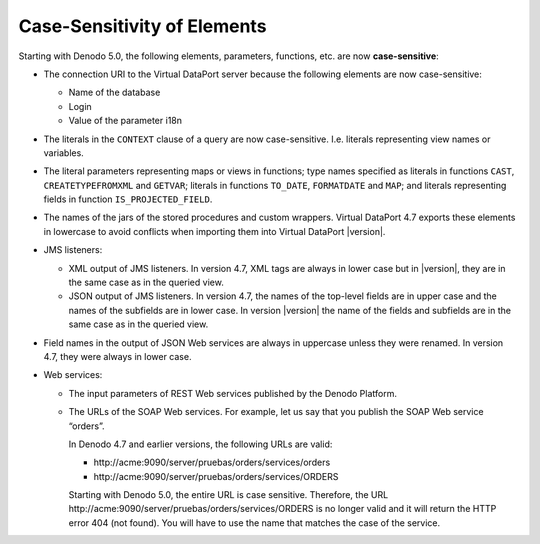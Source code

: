 ============================
Case-Sensitivity of Elements
============================

Starting with Denodo 5.0, the following elements, parameters, functions,
etc. are now **case-sensitive**:

-   The connection URI to the Virtual DataPort server because the following
    elements are now case-sensitive:

    -  Name of the database
    -  Login
    -  Value of the parameter i18n

-   The literals in the ``CONTEXT`` clause of a query are now
    case-sensitive. I.e. literals representing view names or variables.

-   The literal parameters representing maps or views in functions; type
    names specified as literals in functions ``CAST``, ``CREATETYPEFROMXML``
    and ``GETVAR``; literals in functions ``TO_DATE``, ``FORMATDATE`` and
    ``MAP``; and literals representing fields in function
    ``IS_PROJECTED_FIELD``.


-   The names of the jars of the stored procedures and custom wrappers.
    Virtual DataPort 4.7 exports these elements in lowercase to avoid
    conflicts when importing them into Virtual DataPort |version|.

-   JMS listeners:

    -  XML output of JMS listeners. In version 4.7, XML tags are always in
       lower case but in |version|, they are in the same case as in the queried
       view.
    -  JSON output of JMS listeners. In version 4.7, the names of the
       top-level fields are in upper case and the names of the subfields are
       in lower case. In version |version| the name of the fields and subfields
       are in the same case as in the queried view.

-   Field names in the output of JSON Web services are always in uppercase
    unless they were renamed. In version 4.7, they were always in lower
    case.


-   Web services:

    -   The input parameters of REST Web services published by the Denodo
        Platform.


    -   The URLs of the SOAP Web services. For example, let us say that you
        publish the SOAP Web service “orders”.

        In Denodo 4.7 and earlier versions, the following URLs are valid:

        -   \http://acme:9090/server/pruebas/orders/services/orders
        -   \http://acme:9090/server/pruebas/orders/services/ORDERS

        Starting with Denodo 5.0, the entire URL is case sensitive. Therefore,
        the URL \http://acme:9090/server/pruebas/orders/services/ORDERS is no
        longer valid and it will return the HTTP error 404 (not found). You will
        have to use the name that matches the case of the service.
